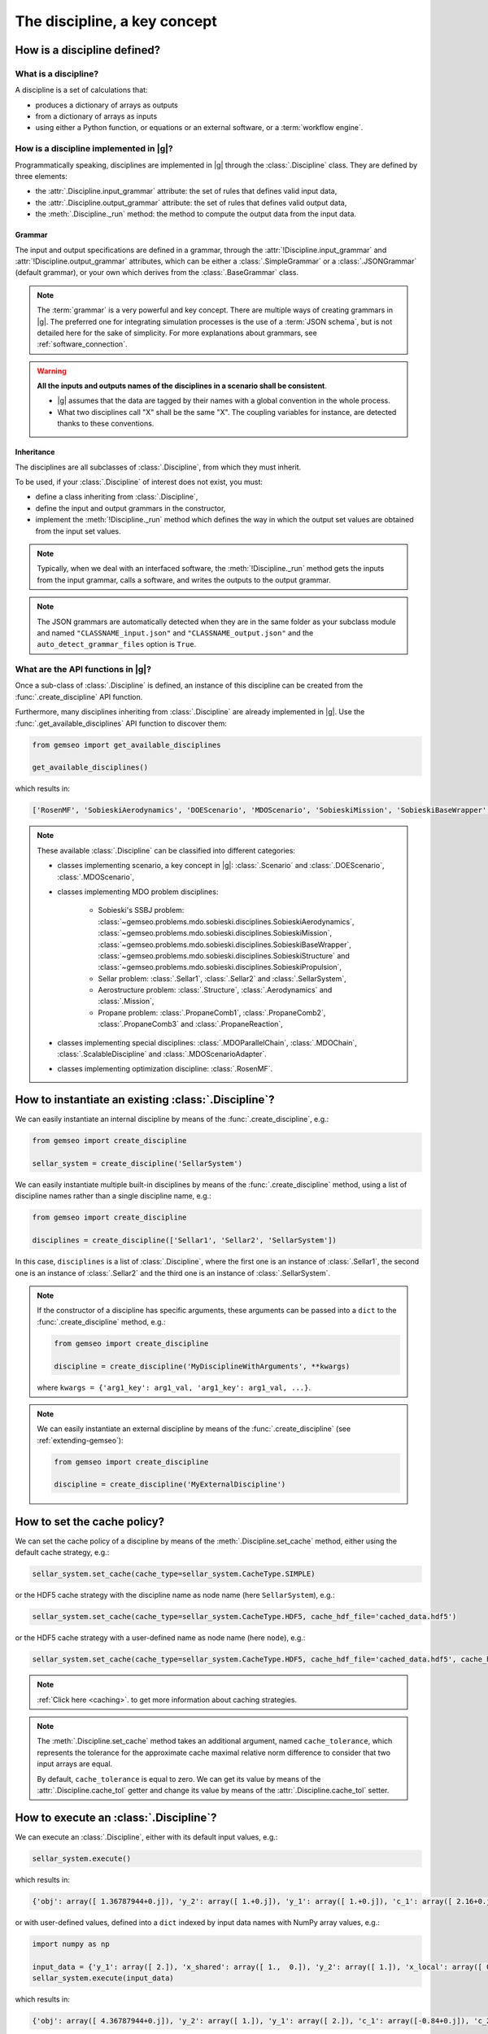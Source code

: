 ..
   Copyright 2021 IRT Saint Exupéry, https://www.irt-saintexupery.com

   This work is licensed under the Creative Commons Attribution-ShareAlike 4.0
   International License. To view a copy of this license, visit
   http://creativecommons.org/licenses/by-sa/4.0/ or send a letter to Creative
   Commons, PO Box 1866, Mountain View, CA 94042, USA.

..
   Contributors:
          :author: Matthias De Lozzo

.. _disciplines:



The discipline, a key concept
=============================

How is a discipline defined?
****************************

What is a discipline?
~~~~~~~~~~~~~~~~~~~~~

A discipline is a set of calculations that:

- produces a dictionary of arrays as outputs
- from a dictionary of arrays as inputs
- using either a Python function, or equations or an external software, or a :term:`workflow engine`.

How is a discipline implemented in |g|?
~~~~~~~~~~~~~~~~~~~~~~~~~~~~~~~~~~~~~~~~~~~~~~

Programmatically speaking, disciplines are implemented in |g| through the :class:`.Discipline` class.
They are defined by three elements:

- the :attr:`.Discipline.input_grammar` attribute: the set of rules that defines valid input data,
- the :attr:`.Discipline.output_grammar` attribute: the set of rules that defines valid output data,
- the :meth:`.Discipline._run` method: the method to compute the output data from the input data.

Grammar
-------

The input and output specifications are defined in a grammar,
through the :attr:`!Discipline.input_grammar` and :attr:`!Discipline.output_grammar` attributes,
which can be either a :class:`.SimpleGrammar` or a :class:`.JSONGrammar` (default grammar), or your own which
derives from the :class:`.BaseGrammar` class.

.. note::

   The :term:`grammar` is a very powerful and key concept. There are multiple ways of creating grammars in |g|.
   The preferred one for integrating simulation processes is the use of a :term:`JSON schema`, but is not detailed here for the sake of simplicity.
   For more explanations about grammars, see :ref:`software_connection`.

.. warning::

   **All the inputs and outputs names of the disciplines in a scenario shall be consistent**.

   - |g| assumes that the data are tagged by their names with a global convention in the whole process.
   - What two disciplines call "X" shall be the same "X". The coupling variables for instance, are detected thanks to these conventions.

Inheritance
-----------

The disciplines are all subclasses of :class:`.Discipline`, from which they must inherit.

To be used, if your :class:`.Discipline` of interest does not exist, you must:

- define a class inheriting from :class:`.Discipline`,
- define the input and output grammars in the constructor,
- implement the :meth:`!Discipline._run` method which defines the way in which the output set values are obtained from the input set values.

.. note::

    Typically, when we deal with an interfaced software,
    the :meth:`!Discipline._run` method gets the inputs from the
    input grammar, calls a software, and writes the outputs to the output grammar.

.. note::

    The JSON grammars are automatically detected when they are in the same
    folder as your subclass module and named ``"CLASSNAME_input.json"`` and ``"CLASSNAME_output.json"``
    and the ``auto_detect_grammar_files`` option is ``True``.

What are the API functions in |g|?
~~~~~~~~~~~~~~~~~~~~~~~~~~~~~~~~~~~~~~~~~

Once a sub-class of :class:`.Discipline` is defined, an instance of this discipline can be created from the :func:`.create_discipline` API function.

Furthermore, many disciplines inheriting from :class:`.Discipline` are already implemented in |g|.
Use the :func:`.get_available_disciplines` API function to discover them:

.. code::

   from gemseo import get_available_disciplines

   get_available_disciplines()

which results in:

.. code::

   ['RosenMF', 'SobieskiAerodynamics', 'DOEScenario', 'MDOScenario', 'SobieskiMission', 'SobieskiBaseWrapper', 'Sellar1', 'Sellar2', 'MDOChain', 'SobieskiStructure', 'Structure', 'SobieskiPropulsion', 'Scenario', 'AnalyticDiscipline', 'MDOScenarioAdapter', 'SellarSystem', 'ScalableFittedDiscipline', 'Aerodynamics', 'Mission', 'PropaneComb1', 'PropaneComb2', 'PropaneComb3', 'PropaneReaction', 'MDOParallelChain']

.. note::

   These available :class:`.Discipline` can be classified into different categories:

   - classes implementing scenario, a key concept in |g|: :class:`.Scenario` and :class:`.DOEScenario`, :class:`.MDOScenario`,
   - classes implementing MDO problem disciplines:

       - Sobieski's SSBJ problem: :class:`~gemseo.problems.mdo.sobieski.disciplines.SobieskiAerodynamics`, :class:`~gemseo.problems.mdo.sobieski.disciplines.SobieskiMission`, :class:`~gemseo.problems.mdo.sobieski.disciplines.SobieskiBaseWrapper`, :class:`~gemseo.problems.mdo.sobieski.disciplines.SobieskiStructure` and :class:`~gemseo.problems.mdo.sobieski.disciplines.SobieskiPropulsion`,
       - Sellar problem: :class:`.Sellar1`, :class:`.Sellar2` and :class:`.SellarSystem`,
       - Aerostructure problem: :class:`.Structure`, :class:`.Aerodynamics` and :class:`.Mission`,
       - Propane problem: :class:`.PropaneComb1`, :class:`.PropaneComb2`, :class:`.PropaneComb3` and :class:`.PropaneReaction`,

   - classes implementing special disciplines: :class:`.MDOParallelChain`, :class:`.MDOChain`, :class:`.ScalableDiscipline` and :class:`.MDOScenarioAdapter`.
   - classes implementing optimization discipline: :class:`.RosenMF`.

How to instantiate an existing :class:`.Discipline`?
***************************************************************************

We can easily instantiate an internal discipline by means of the :func:`.create_discipline`, e.g.:

.. code::

    from gemseo import create_discipline

    sellar_system = create_discipline('SellarSystem')

We can easily instantiate multiple built-in disciplines by means of the :func:`.create_discipline` method,
using a list of discipline names rather than a single discipline name, e.g.:

.. code::

    from gemseo import create_discipline

    disciplines = create_discipline(['Sellar1', 'Sellar2', 'SellarSystem'])

In this case, ``disciplines`` is a list of :class:`.Discipline`,
where the first one is an instance of :class:`.Sellar1`,
the second one is an instance of :class:`.Sellar2` and
the third one is an instance of :class:`.SellarSystem`.

.. note::

   If the constructor of a discipline has specific arguments,
   these arguments can be passed into a ``dict`` to the :func:`.create_discipline` method,
   e.g.:

   .. code::

      from gemseo import create_discipline

      discipline = create_discipline('MyDisciplineWithArguments', **kwargs)

   where ``kwargs = {'arg1_key': arg1_val, 'arg1_key': arg1_val, ...}``.

.. note::

    We can easily instantiate an external discipline by means of the :func:`.create_discipline` (see :ref:`extending-gemseo`):

    .. code::

        from gemseo import create_discipline

        discipline = create_discipline('MyExternalDiscipline')

How to set the cache policy?
****************************

We can set the cache policy of a discipline by means of the :meth:`.Discipline.set_cache` method,
either using the default cache strategy, e.g.:

.. code::

   sellar_system.set_cache(cache_type=sellar_system.CacheType.SIMPLE)

or the HDF5 cache strategy with the discipline name as node name (here ``SellarSystem``), e.g.:

.. code::

   sellar_system.set_cache(cache_type=sellar_system.CacheType.HDF5, cache_hdf_file='cached_data.hdf5')

or the HDF5 cache strategy with a user-defined name as node name (here ``node``), e.g.:

.. code::

   sellar_system.set_cache(cache_type=sellar_system.CacheType.HDF5, cache_hdf_file='cached_data.hdf5', cache_hdf_node_path='node')

.. note::

   :ref:`Click here <caching>`. to get more information about caching strategies.

.. note::

   The :meth:`.Discipline.set_cache` method takes an additional argument, named ``cache_tolerance``,
   which represents the tolerance for the approximate cache maximal relative norm difference to consider that two input arrays are equal.

   By default, ``cache_tolerance`` is equal to zero. We can get its value by means of the :attr:`.Discipline.cache_tol` getter
   and change its value by means of the :attr:`.Discipline.cache_tol` setter.

How to execute an :class:`.Discipline`?
******************************************

We can execute an :class:`.Discipline`,
either with its default input values, e.g.:

.. code::

   sellar_system.execute()

which results in:

.. code::

   {'obj': array([ 1.36787944+0.j]), 'y_2': array([ 1.+0.j]), 'y_1': array([ 1.+0.j]), 'c_1': array([ 2.16+0.j]), 'c_2': array([-23.+0.j]), 'x_shared': array([ 1.+0.j,  0.+0.j]), 'x_local': array([ 0.+0.j])}


or with user-defined values, defined into a ``dict`` indexed by input data names with NumPy array values, e.g.:

.. code::

   import numpy as np

   input_data = {'y_1': array([ 2.]), 'x_shared': array([ 1.,  0.]), 'y_2': array([ 1.]), 'x_local': array([ 0.])}
   sellar_system.execute(input_data)

which results in:

.. code::

   {'obj': array([ 4.36787944+0.j]), 'y_2': array([ 1.]), 'y_1': array([ 2.]), 'c_1': array([-0.84+0.j]), 'c_2': array([-23.+0.j]), 'x_shared': array([ 1.,  0.]), 'x_local': array([ 0.])}

How to get information about an instantiated :class:`.Discipline`?
*********************************************************************

5.a. How to get input and output data names?
~~~~~~~~~~~~~~~~~~~~~~~~~~~~~~~~~~~~~~~~~~~~

We can get the input and output data names by means of the :meth:`.Discipline.get_input_data_names` and :meth:`.Discipline.get_output_data_names` methods, e.g.:

.. code::

   print(sellar_system.get_input_data_names(), sellar_system.get_output_data_names())

which results in:

.. parsed-literal::

    ['y_1', 'x_shared', 'y_2', 'x_local'] ['c_1', 'c_2', 'obj']

5.b. How to check the validity of input or output data?
~~~~~~~~~~~~~~~~~~~~~~~~~~~~~~~~~~~~~~~~~~~~~~~~~~~~~~~

We can check the validity of a ``dict`` of input data (resp. output data) by means of the :meth:`.Discipline.io_data.input_grammar.validate`
(resp. :meth:`.Discipline.io_data.output_grammar.validate`) methods, e.g.:

.. code::

   sellar_system.io_data.input_grammar.validate(sellar_system.default_input_data)

does not raise any error while:

.. code::

   sellar_system.io_data.input_grammar.validate({'a': array([1.]), 'b': array([1., -6.2])})

raises the error:

.. parsed-literal::

    gemseo.core.grammar.InvalidDataException: Invalid input data for: SellarSystem

How to get the default input values?
~~~~~~~~~~~~~~~~~~~~~~~~~~~~~~~~~~~~

We can get the default input data by means of the :attr:`!Discipline.default_input_data` attribute, e.g.:

.. code::

   print(sellar_system.default_input_data)

which results in:

.. parsed-literal::

    {'y_0': array([ 1.+0.j]), 'x_shared': array([ 1.+0.j,  0.+0.j]), 'y_1': array([ 1.+0.j]), 'x_local': array([ 0.+0.j])}

How to get input and output data values?
~~~~~~~~~~~~~~~~~~~~~~~~~~~~~~~~~~~~~~~~

All input or output data values as a list of arrays
---------------------------------------------------

Once the discipline has been executed, we can get all the input data values (resp. output data values) of the last execution by means of the :meth:`.Discipline.get_all_inputs` method (resp. :meth:`.Discipline.get_all_outputs` method), e.g.

.. code::

   sellar_system.execute()
   sellar_system.get_all_inputs()
   sellar_system.get_all_outputs()

which results in:

.. parsed-literal::

    [array([ 1.+0.j]), array([ 1.+0.j,  0.+0.j]), array([ 1.+0.j]), array([ 0.+0.j])]
    [array([ 2.16+0.j]), array([-23.+0.j]), array([ 1.36787944+0.j])]

The ``list`` returned by ``sellar_system.get_all_inputs()`` (resp. ``sellar_system.get_all_outputs()``) is sorted according to the order in ``sellar_system.get_input_data_names()`` (resp. ``sellar_system.get_output_data_names()``).

All input or output data values as a large array
------------------------------------------------

This ``list`` of NumPy arrays can be converted into a large NumPy array by means of :meth:`.Discipline.get_inputs_asarray` method (resp. :meth:`.Discipline.get_outputs_asarray`), e.g.

.. code::

   sellar_system.execute()
   sellar_system.get_inputs_asarray()
   sellar_system.get_outputs_asarray()

which results in:

.. parsed-literal::

   array([ 1.+0.j,  1.+0.j,  0.+0.j,  1.+0.j,  0.+0.j])
   array([  2.16000000+0.j, -23.00000000+0.j,   1.36787944+0.j])

All input or output data values as a dictionary
-----------------------------------------------

The same result can be obtained with a ``dict`` format by means of the :meth:`.Discipline.get_input_data` and :meth:`.Discipline.get_output_data` methods:

.. code::

   sellar_system.execute()
   sellar_system.get_input_data()
   sellar_system.get_output_data()

which results in:

.. parsed-literal::

   {'x_local': array([ 0.+0.j]), 'x_shared': array([ 1.+0.j,  0.+0.j]), 'y_1': array([ 1.+0.j]), 'y_0': array([ 1.+0.j])}
   {'c_1': array([ 2.16+0.j]), 'c_2': array([-23.+0.j]), 'obj': array([ 1.36787944+0.j])}

Some input or output data values as a list
------------------------------------------

We can also get the data value for a given variable name or a given ``list`` of variable names by means of the  :meth:`.Discipline.get_inputs_by_name` or :meth:`.Discipline.get_outputs_by_name` method.

How to get any local data value?
~~~~~~~~~~~~~~~~~~~~~~~~~~~~~~~~

Once the discipline has been executed, we can get the value of any variable or ``list`` of variables (inputs, outputs and others)
stored in the :attr:`!Discipline.local_data` attribute
by means of the :meth:`.Discipline.get_local_data_by_name` method, e.g.

.. code::

   sellar_system.execute()
   sellar_system.get_local_data_by_name('obj')
   sellar_system.get_local_data_by_name(['obj', 'x_shared'])

which results in:

.. parsed-literal::

   array([ 1.36787944+0.j])
   [array([ 1.36787944+0.j]), array([ 1.+0.j,  0.+0.j])]

How to store data in the :attr:`!Discipline.local_data` attribute?
*********************************************************************

We can store data in the :attr:`!Discipline.local_data` attribute
by means of the :meth:`.Discipline._update_output_data` method
whose arguments are the names of the variables to store. We can store either data for variables
from input or output grammars, or data for other variables, e.g.:

.. code::

   print(sellar_system.local_data)
   {'obj': array([ 1.36787944+0.j]), 'y_2': array([ 1.+0.j]), 'y_1': array([ 1.+0.j]), 'c_1': array([ 2.16+0.j]), 'c_2': array([-23.+0.j]), 'x_shared': array([ 1.+0.j,  0.+0.j]), 'x_local': array([ 0.+0.j])}
   sellar_system._update_output_data({'obj': array([1.]), 'new_variable': 'value'})
   {'obj': array([ 1.]), 'new_variable': 'value', 'y_2': array([ 1.+0.j]), 'y_1': array([ 1.+0.j]), 'c_1': array([ 2.16+0.j]), 'c_2': array([-23.+0.j]), 'x_shared': array([ 1.+0.j,  0.+0.j]), 'x_local': array([ 0.+0.j])}
